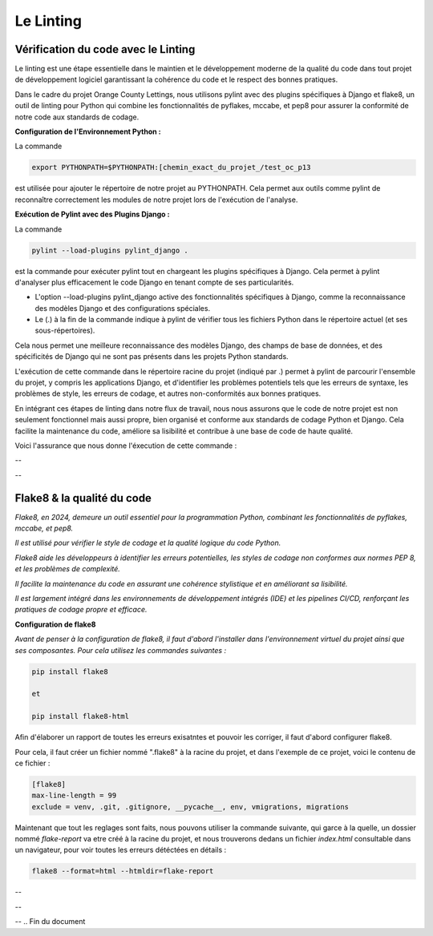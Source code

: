 Le Linting
----------

**Vérification du code avec le Linting**
^^^^^^^^^^^^^^^^^^^^^^^^^^^^^^^^^^^^^^^^

Le linting est une étape essentielle dans le maintien et le développement moderne de la qualité du code dans tout projet de développement logiciel garantissant la cohérence du code et le respect des bonnes pratiques. 

Dans le cadre du projet Orange County Lettings, nous utilisons pylint avec des plugins spécifiques à Django et flake8, un outil de linting pour Python qui combine les fonctionnalités de pyflakes, mccabe, et pep8 pour assurer la conformité de notre code aux standards de codage.


**Configuration de l'Environnement Python :**

La commande 

.. code:: shell

	export PYTHONPATH=$PYTHONPATH:[chemin_exact_du_projet_/test_oc_p13

est utilisée pour ajouter le répertoire de notre projet au PYTHONPATH. Cela permet aux outils comme pylint de reconnaître correctement les modules de notre projet lors de l'exécution de l'analyse.



**Exécution de Pylint avec des Plugins Django :**

La commande 

.. code:: shell

	pylint --load-plugins pylint_django . 

est la commande pour exécuter pylint tout en chargeant les plugins spécifiques à Django. Cela permet à pylint d'analyser plus efficacement le code Django en tenant compte de ses particularités.

- L'option --load-plugins pylint_django active des fonctionnalités spécifiques à Django, comme la reconnaissance des modèles Django et des configurations spéciales.

- Le (.) à la fin de la commande indique à pylint de vérifier tous les fichiers Python dans le répertoire actuel (et ses sous-répertoires).

Cela nous permet une meilleure reconnaissance des modèles Django, des champs de base de données, et des spécificités de Django qui ne sont pas présents dans les projets Python standards.


L'exécution de cette commande dans le répertoire racine du projet (indiqué par .) permet à pylint de parcourir l'ensemble du projet, y compris les applications Django, et d'identifier les problèmes potentiels tels que les erreurs de syntaxe, les problèmes de style, les erreurs de codage, et autres non-conformités aux bonnes pratiques.

En intégrant ces étapes de linting dans notre flux de travail, nous nous assurons que le code de notre projet est non seulement fonctionnel mais aussi propre, bien organisé et conforme aux standards de codage Python et Django. Cela facilite la maintenance du code, améliore sa lisibilité et contribue à une base de code de haute qualité.

Voici l'assurance que nous donne l'éxecution de cette commande : 

--

.. image:: source/_static/linting.png
   :align: center

--


**Flake8 & la qualité du code**
^^^^^^^^^^^^^^^^^^^^^^^^^^^^^^^

*Flake8, en 2024, demeure un outil essentiel pour la programmation Python, combinant les fonctionnalités de pyflakes, mccabe, et pep8.*

*Il est utilisé pour vérifier le style de codage et la qualité logique du code Python.* 

*Flake8 aide les développeurs à identifier les erreurs potentielles, les styles de codage non conformes aux normes PEP 8, et les problèmes de complexité.* 

*Il facilite la maintenance du code en assurant une cohérence stylistique et en améliorant sa lisibilité.* 

*Il est largement intégré dans les environnements de développement intégrés (IDE) et les pipelines CI/CD, renforçant les pratiques de codage propre et efficace.*


**Configuration de flake8**

*Avant de penser à la configuration de flake8, il faut d'abord l'installer dans l'environnement virtuel du projet ainsi que ses composantes.*
*Pour cela utilisez les commandes suivantes :*

.. code:: shell

   pip install flake8

   et

   pip install flake8-html


Afin d'élaborer un rapport de toutes les erreurs exisatntes et pouvoir les corriger, il faut d'abord configurer flake8.

Pour cela, il faut créer un fichier nommé ".flake8" à la racine du projet, et dans l'exemple de ce projet, voici le contenu de ce fichier : 

.. code:: shell

    [flake8]
    max-line-length = 99
    exclude = venv, .git, .gitignore, __pycache__, env, vmigrations, migrations


Maintenant que tout les reglages sont faits, nous pouvons utiliser la commande suivante, qui garce à la quelle, un dossier nommé *flake-report* va etre créé à la racine du projet, et nous trouverons dedans un fichier *index.html* consultable dans un navigateur, pour voir toutes les erreurs détéctées en détails : 

.. code:: shell
    
    flake8 --format=html --htmldir=flake-report


--

.. image:: source/_static/flake8.png
   :align: center

--

.. raw:: html

    <a href="https://raw.githubusercontent.com/waleedos/2023_P13_mettez_a_l-echelle_une_application_Django_en_utilisant-_une_architecture_modulaire/main/docs/source/_static/flake8.png" target="_blank">Agrandir et voir cette Image sur une autre plateforme</a>

--    
.. Fin du document
